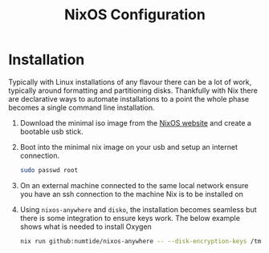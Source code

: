 #+title: NixOS Configuration

* Installation

Typically with Linux installations of any flavour there can be a lot of work, typically around formatting and partitioning disks. Thankfully with Nix there are declarative ways to automate installations to a point the whole phase becomes a single command line installation.

1. Download the minimal iso image from the [[https://nixos.org/download][NixOS website]] and create a bootable usb stick.
2. Boot into the minimal nix image on your usb and setup an internet connection.

    #+begin_src bash
    sudo passwd root
    #+end_src

3. On an external machine connected to the same local network ensure you have an ssh connection to the machine Nix is to be installed on
4. Using ~nixos-anywhere~ and ~disko~, the installation becomes seamless but there is some integration to ensure keys work. The below example shows what is needed to install Oxygen

    #+begin_src bash
    nix run github:numtide/nixos-anywhere -- --disk-encryption-keys /tmp/secret.key <(echo -n $(pass show machines/Oxygen/disk)) --flake .#Oxygen root@192.168.0.214
    #+end_src
